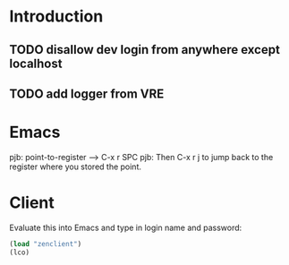* Introduction

** TODO disallow dev login from anywhere except localhost
** TODO add logger from VRE

* Emacs

pjb: point-to-register --> C-x r SPC
pjb: Then C-x r j to jump back to the register where you stored the point.

* Client

Evaluate this into Emacs and type in login name and password:

#+BEGIN_SRC emacs-lisp
(load "zenclient")
(lco)
#+END_SRC
